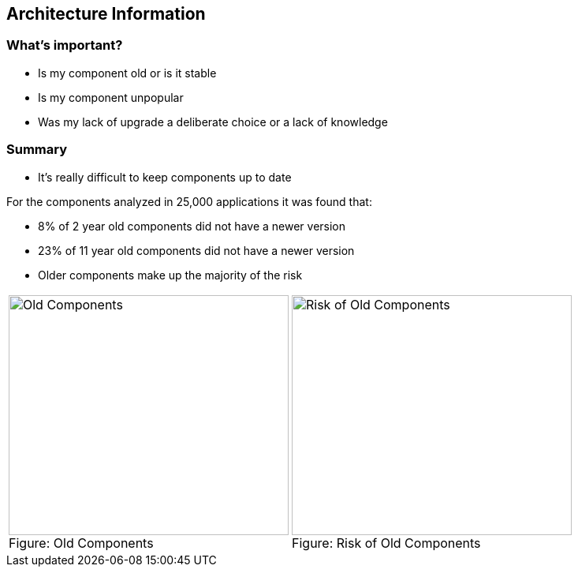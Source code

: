 == Architecture Information

=== What's important?

* Is my component old or is it stable
* Is my component unpopular
* Was my lack of upgrade a deliberate choice or a lack of knowledge

=== Summary

* It's really difficult to keep components up to date
 
====

For the components analyzed in 25,000 applications it was found that:

*  8% of  2 year old components did not have a newer version
* 23% of 11 year old components did not have a newer version
* Older components make up the majority of the risk

[cols="2a,2a"]
|===
| image::images/Old-Components.png[caption="Figure: ", title="Old Components", alt="Old Components", width="355", height="304", style="lesson-image"]
| image::images/Risk-of-Old-Components.png[caption="Figure: ", title="Risk of Old Components", alt="Risk of Old Components", width="355", height="304", style="lesson-image"]
|===